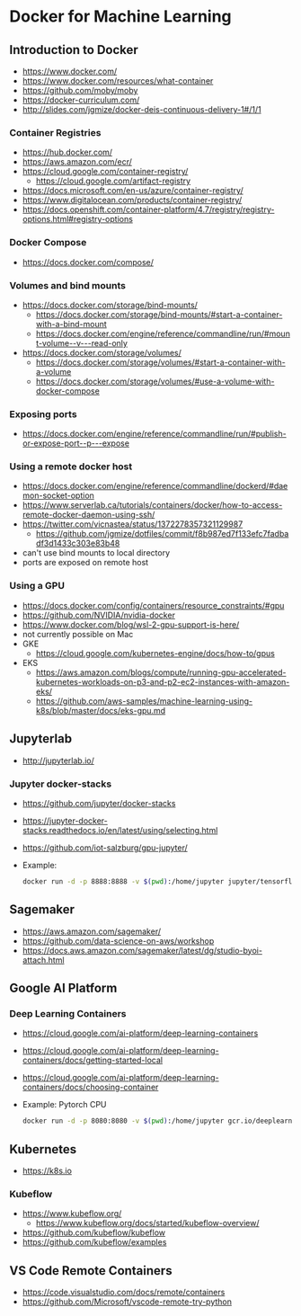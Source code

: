 * Docker for Machine Learning

** Introduction to Docker

- https://www.docker.com/
- https://www.docker.com/resources/what-container
- https://github.com/moby/moby
- https://docker-curriculum.com/
- http://slides.com/jgmize/docker-deis-continuous-delivery-1#/1/1

*** Container Registries

- https://hub.docker.com/
- https://aws.amazon.com/ecr/
- https://cloud.google.com/container-registry/
  - https://cloud.google.com/artifact-registry
- https://docs.microsoft.com/en-us/azure/container-registry/
- https://www.digitalocean.com/products/container-registry/
- https://docs.openshift.com/container-platform/4.7/registry/registry-options.html#registry-options

*** Docker Compose

- https://docs.docker.com/compose/

*** Volumes and bind mounts

- https://docs.docker.com/storage/bind-mounts/
  - https://docs.docker.com/storage/bind-mounts/#start-a-container-with-a-bind-mount
  - https://docs.docker.com/engine/reference/commandline/run/#mount-volume--v---read-only
- https://docs.docker.com/storage/volumes/
  - https://docs.docker.com/storage/volumes/#start-a-container-with-a-volume
  - https://docs.docker.com/storage/volumes/#use-a-volume-with-docker-compose

*** Exposing ports

- https://docs.docker.com/engine/reference/commandline/run/#publish-or-expose-port--p---expose

*** Using a remote docker host

- https://docs.docker.com/engine/reference/commandline/dockerd/#daemon-socket-option
- https://www.serverlab.ca/tutorials/containers/docker/how-to-access-remote-docker-daemon-using-ssh/
- https://twitter.com/vicnastea/status/1372278357321129987
  - https://github.com/jgmize/dotfiles/commit/f8b987ed7f133efc7fadbadf3d1433c303e83b48
- can't use bind mounts to local directory
- ports are exposed on remote host

*** Using a GPU

- https://docs.docker.com/config/containers/resource_constraints/#gpu
- https://github.com/NVIDIA/nvidia-docker
- https://www.docker.com/blog/wsl-2-gpu-support-is-here/
- not currently possible on Mac
- GKE
  - https://cloud.google.com/kubernetes-engine/docs/how-to/gpus
- EKS
  - https://aws.amazon.com/blogs/compute/running-gpu-accelerated-kubernetes-workloads-on-p3-and-p2-ec2-instances-with-amazon-eks/
  - https://github.com/aws-samples/machine-learning-using-k8s/blob/master/docs/eks-gpu.md

** Jupyterlab

- http://jupyterlab.io/

*** Jupyter docker-stacks

- https://github.com/jupyter/docker-stacks
- https://jupyter-docker-stacks.readthedocs.io/en/latest/using/selecting.html
- https://github.com/iot-salzburg/gpu-jupyter/
- Example:
  #+begin_src sh
  docker run -d -p 8888:8888 -v $(pwd):/home/jupyter jupyter/tensorflow-notebook
  #+end_src

** Sagemaker

- https://aws.amazon.com/sagemaker/
- https://github.com/data-science-on-aws/workshop
- https://docs.aws.amazon.com/sagemaker/latest/dg/studio-byoi-attach.html

** Google AI Platform

*** Deep Learning Containers

- https://cloud.google.com/ai-platform/deep-learning-containers
- https://cloud.google.com/ai-platform/deep-learning-containers/docs/getting-started-local
- https://cloud.google.com/ai-platform/deep-learning-containers/docs/choosing-container
- Example: Pytorch CPU
  #+begin_src sh
  docker run -d -p 8080:8080 -v $(pwd):/home/jupyter gcr.io/deeplearning-platform-release/pytorch-cpu
  #+end_src

** Kubernetes

- https://k8s.io

*** Kubeflow

- https://www.kubeflow.org/
  - https://www.kubeflow.org/docs/started/kubeflow-overview/
- https://github.com/kubeflow/kubeflow
- https://github.com/kubeflow/examples

** VS Code Remote Containers

- https://code.visualstudio.com/docs/remote/containers
- https://github.com/Microsoft/vscode-remote-try-python

